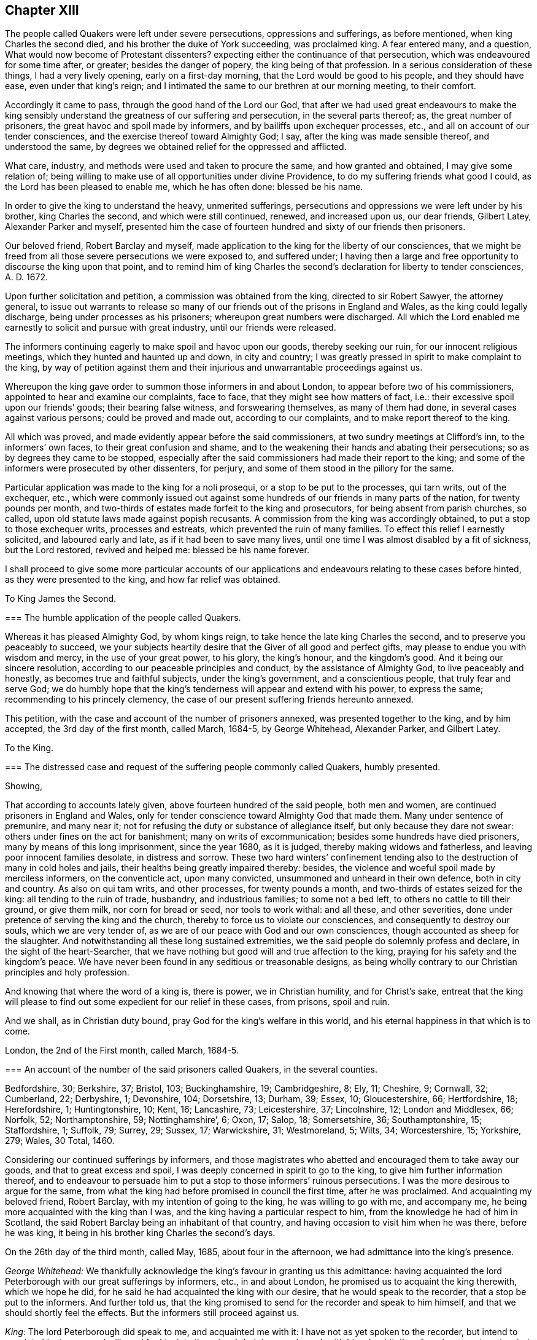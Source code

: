 == Chapter XIII

The people called Quakers were left under severe persecutions,
oppressions and sufferings, as before mentioned, when king Charles the second died,
and his brother the duke of York succeeding, was proclaimed king.
A fear entered many, and a question, What would now become of Protestant dissenters?
expecting either the continuance of that persecution,
which was endeavoured for some time after, or greater; besides the danger of popery,
the king being of that profession.
In a serious consideration of these things, I had a very lively opening,
early on a first-day morning, that the Lord would be good to his people,
and they should have ease, even under that king`'s reign;
and I intimated the same to our brethren at our morning meeting, to their comfort.

Accordingly it came to pass, through the good hand of the Lord our God,
that after we had used great endeavours to make the king sensibly
understand the greatness of our suffering and persecution,
in the several parts thereof; as, the great number of prisoners,
the great havoc and spoil made by informers, and by bailiffs upon exchequer processes,
etc., and all on account of our tender consciences,
and the exercise thereof toward Almighty God; I say,
after the king was made sensible thereof, and understood the same,
by degrees we obtained relief for the oppressed and afflicted.

What care, industry, and methods were used and taken to procure the same,
and how granted and obtained, I may give some relation of;
being willing to make use of all opportunities under divine Providence,
to do my suffering friends what good I could, as the Lord has been pleased to enable me,
which he has often done: blessed be his name.

In order to give the king to understand the heavy, unmerited sufferings,
persecutions and oppressions we were left under by his brother, king Charles the second,
and which were still continued, renewed, and increased upon us, our dear friends,
Gilbert Latey, Alexander Parker and myself,
presented him the case of fourteen hundred and sixty of our friends then prisoners.

Our beloved friend, Robert Barclay and myself,
made application to the king for the liberty of our consciences,
that we might be freed from all those severe persecutions we were exposed to,
and suffered under;
I having then a large and free opportunity to discourse the king upon that point,
and to remind him of king Charles the second`'s declaration for liberty to tender consciences,
A+++.+++ D. 1672.

Upon further solicitation and petition, a commission was obtained from the king,
directed to sir Robert Sawyer, the attorney general,
to issue out warrants to release so many of our friends
out of the prisons in England and Wales,
as the king could legally discharge, being under processes as his prisoners;
whereupon great numbers were discharged.
All which the Lord enabled me earnestly to solicit and pursue with great industry,
until our friends were released.

The informers continuing eagerly to make spoil and havoc upon our goods,
thereby seeking our ruin, for our innocent religious meetings,
which they hunted and haunted up and down, in city and country;
I was greatly pressed in spirit to make complaint to the king,
by way of petition against them and their injurious
and unwarrantable proceedings against us.

Whereupon the king gave order to summon those informers in and about London,
to appear before two of his commissioners, appointed to hear and examine our complaints,
face to face, that they might see how matters of fact, i.e.:
their excessive spoil upon our friends`' goods; their bearing false witness,
and forswearing themselves, as many of them had done,
in several cases against various persons; could be proved and made out,
according to our complaints, and to make report thereof to the king.

All which was proved, and made evidently appear before the said commissioners,
at two sundry meetings at Clifford`'s inn, to the informers`' own faces,
to their great confusion and shame,
and to the weakening their hands and abating their persecutions;
so as by degrees they came to be stopped,
especially after the said commissioners had made their report to the king;
and some of the informers were prosecuted by other dissenters, for perjury,
and some of them stood in the pillory for the same.

Particular application was made to the king for a noli prosequi,
or a stop to be put to the processes, qui tarn writs, out of the exchequer, etc.,
which were commonly issued out against some hundreds
of our friends in many parts of the nation,
for twenty pounds per month,
and two-thirds of estates made forfeit to the king and prosecutors,
for being absent from parish churches, so called,
upon old statute laws made against popish recusants.
A commission from the king was accordingly obtained,
to put a stop to those exchequer writs, processes and estreats,
which prevented the ruin of many families.
To effect this relief I earnestly solicited, and laboured early and late,
as if it had been to save many lives,
until one time I was almost disabled by a fit of sickness, but the Lord restored,
revived and helped me: blessed be his name forever.

I shall proceed to give some more particular accounts of our applications
and endeavours relating to these cases before hinted,
as they were presented to the king, and how far relief was obtained.

[.embedded-content-document.address]
--

[.letter-heading]
To King James the Second.

[.blurb]
=== The humble application of the people called Quakers.

Whereas it has pleased Almighty God, by whom kings reign,
to take hence the late king Charles the second, and to preserve you peaceably to succeed,
we your subjects heartily desire that the Giver of all good and perfect gifts,
may please to endue you with wisdom and mercy, in the use of your great power,
to his glory, the king`'s honour, and the kingdom`'s good.
And it being our sincere resolution, according to our peaceable principles and conduct,
by the assistance of Almighty God, to live peaceably and honestly,
as becomes true and faithful subjects, under the king`'s government,
and a conscientious people, that truly fear and serve God;
we do humbly hope that the king`'s tenderness will appear and extend with his power,
to express the same; recommending to his princely clemency,
the case of our present suffering friends hereunto annexed.

--

This petition, with the case and account of the number of prisoners annexed,
was presented together to the king, and by him accepted, the 3rd day of the first month,
called March, 1684-5, by George Whitehead, Alexander Parker, and Gilbert Latey.

[.embedded-content-document.address]
--

[.letter-heading]
To the King.

[.blurb]
=== The distressed case and request of the suffering people commonly called Quakers, humbly presented.

[.salutation]
Showing,

That according to accounts lately given, above fourteen hundred of the said people,
both men and women, are continued prisoners in England and Wales,
only for tender conscience toward Almighty God that made them.
Many under sentence of premunire, and many near it;
not for refusing the duty or substance of allegiance itself,
but only because they dare not swear: others under fines on the act for banishment;
many on writs of excommunication; besides some hundreds have died prisoners,
many by means of this long imprisonment, since the year 1680, as it is judged,
thereby making widows and fatherless, and leaving poor innocent families desolate,
in distress and sorrow.
These two hard winters`' confinement tending also
to the destruction of many in cold holes and jails,
their healths being greatly impaired thereby: besides,
the violence and woeful spoil made by merciless informers, on the conventicle act,
upon many convicted, unsummoned and unheard in their own defence,
both in city and country.
As also on qui tam writs, and other processes, for twenty pounds a month,
and two-thirds of estates seized for the king: all tending to the ruin of trade,
husbandry, and industrious families; to some not a bed left,
to others no cattle to till their ground, or give them milk, nor corn for bread or seed,
nor tools to work withal: and all these, and other severities,
done under pretence of serving the king and the church,
thereby to force us to violate our consciences, and consequently to destroy our souls,
which we are very tender of, as we are of our peace with God and our own consciences,
though accounted as sheep for the slaughter.
And notwithstanding all these long sustained extremities,
we the said people do solemnly profess and declare, in the sight of the heart-Searcher,
that we have nothing but good will and true affection to the king,
praying for his safety and the kingdom`'s peace.
We have never been found in any seditious or treasonable designs,
as being wholly contrary to our Christian principles and holy profession.

And knowing that where the word of a king is, there is power, we in Christian humility,
and for Christ`'s sake,
entreat that the king will please to find out some
expedient for our relief in these cases,
from prisons, spoil and ruin.

And we shall, as in Christian duty bound, pray God for the king`'s welfare in this world,
and his eternal happiness in that which is to come.

[.signed-section-context-close]
London, the 2nd of the First month, called March, 1684-5.

[.postscript]
====

[.blurb]
=== An account of the number of the said prisoners called Quakers, in the several counties.

Bedfordshire, 30; Berkshire, 37; Bristol, 103; Buckinghamshire, 19; Cambridgeshire, 8;
Ely, 11; Cheshire, 9; Cornwall, 32; Cumberland, 22; Derbyshire, 1; Devonshire, 104;
Dorsetshire, 13; Durham, 39; Essex, 10; Gloucestershire, 66; Hertfordshire, 18;
Herefordshire, 1; Huntingtonshire, 10; Kent, 16; Lancashire, 73; Leicestershire, 37;
Lincolnshire, 12; London and Middlesex, 66; Norfolk, 52; Northamptonshire, 59;
Nottinghamshire`', 6; Oxon, 17; Salop, 18; Somersetshire, 36; Southamptonshire, 15;
Staffordshire, 1; Suffolk, 79; Surrey, 29; Sussex, 17; Warwickshire, 31; Westmoreland, 5;
Wilts, 34; Worcestershire, 15; Yorkshire, 279; Wales, 30 Total, 1460.

====

--

Considering our continued sufferings by informers,
and those magistrates who abetted and encouraged them to take away our goods,
and that to great excess and spoil, I was deeply concerned in spirit to go to the king,
to give him further information thereof,
and to endeavour to persuade him to put a stop to those informers`' ruinous persecutions.
I was the more desirous to argue for the same,
from what the king had before promised in council the first time,
after he was proclaimed.
And acquainting my beloved friend, Robert Barclay,
with my intention of going to the king, he was willing to go with me, and accompany me,
he being more acquainted with the king than I was,
and the king having a particular respect to him,
from the knowledge he had of him in Scotland,
the said Robert Barclay being an inhabitant of that country,
and having occasion to visit him when he was there, before he was king,
it being in his brother king Charles the second`'s days.

On the 26th day of the third month, called May, 1685, about four in the afternoon,
we had admittance into the king`'s presence.

[.discourse-part]
_George Whitehead:_
We thankfully acknowledge the king`'s favour in granting us this admittance:
having acquainted the lord Peterborough with our great sufferings by informers, etc.,
in and about London, he promised us to acquaint the king therewith, which we hope he did,
for he said he had acquainted the king with our desire,
that he would speak to the recorder, that a stop be put to the informers.
And further told us,
that the king promised to send for the recorder and speak to him himself,
and that we should shortly feel the effects.
But the informers still proceed against us.

[.discourse-part]
_King:_ The lord Peterborough did speak to me, and acquainted me with it:
I have not as yet spoken to the recorder, but intend to speak to him tomorrow;
I will send for him into the prince`'s lodgings, and speak with him about it:
therefore do you put me in mind of it when I go into the House of Lords tomorrow.

[.discourse-part]
_George Whitehead:_ If the king please to speak to him and the lord mayor,
that a stop may be put to these informers,
that they may not go on to ruin families as they do,
we doubt not but it would be effectual, with the king`'s leave and favour,
I have something more to propose.

[.discourse-part]
_King:_ You may.

[.discourse-part]
_George Whitehead:_ It is about the king`'s late promise, which has two parts in it,
namely, that which concerns the defence of the church,
and that which concerns the king`'s endeavouring to follow
the example of his deceased brother the late king,
most especially in that of his great clemency and tenderness to his people.
This being the first and principal part of the promise,
the church takes hold of that part which concerns its defence.
We take hold of that part which concerns the king`'s endeavours
to follow the example of his brother the late king,
most especially in his great clemency and tenderness to his people,
and these may very well consist; which if the king please to give me leave, I shall,
under favour, remind him of some acts of clemency, which his deceased brother,
the late king, showed towards us.

[.discourse-part]
_King:_ Leave granted to go on.

[.discourse-part]
_George Whitehead:_ The late king, after his coronation,
gave out his proclamation of grace,
to release our friends out of the jails throughout England,
upon which many hundreds were released.

And in the year 1672, the late king gave out his declaration of indulgence,
for the liberty of tender consciences, and his letters Patent, or pardon,
under the great seal, to release our friends out of prisons.
Whereupon we had liberty for some years.

[.discourse-part]
_King:_ I intended a general coronation pardon,
but the reason why it was deferred until the meeting of the Parliament, was,
because some persons who are obnoxious, by being in the late plot,
would thereby have been pardoned, and so might have come to sit in Parliament,
which would not have been safe.
But I intend that your friends shall be discharged out of prison.
And for the declaration you speak of in `'72,
I was the cause of drawing up that declaration,
and I never gave my consent to the making of it void:
it was the Presbyterians who caused it to be made void, or cancelled, in Parliament, etc.

[.discourse-part]
_George Whitehead:_ They were our adversaries to be sure, that caused it to be made void.
The king may defend the church of England, and yet grant indulgence,
which may very well stand together, so as liberty to tender consciences may be allowed,
with such moderate defence of the church as may not destroy conscientious dissenters.

[.discourse-part]
_King:_ I am of that mind that they may consist.

[.discourse-part]
_George Whitehead:_ There is a plain instance in the said declaration,
the late king grants indulgence and liberty to tender consciences;
and yet engages to preserve the church of England in doctrine and discipline;
and if the king please, I will leave him the said declaration of indulgence,
for the sake of that passage, to remind it; for I have it.

[.discourse-part]
_King:_ You need not leave it, for I have it without book.

[.discourse-part]
_George Whitehead:_ The imprisonments, as also the great spoil made by informers,
are still very hard upon many in and about London, and other parts;
five warrants at once have been executed upon one person, amounting to fifty pounds,
being ten pounds a warrant: we entreat the king to put a stop to these informers,
for many are greatly disabled by them, and about giving over their trades and shops;
although we are as willing to pay our taxes and civil
duties to the king as any other people.
And by the close imprisonment of many, even here in London, in Newgate jail,
some of our friends have been so suffocated,
that they have been taken out sick of a malignant fever, and in a few days died.

[.discourse-part]
_King:_ I intend your friends shall be released out of prison;
and I will consider of a way how to stop the informers;
but they having a part of the fines,
I must consider which way I may best take to stop them, and ease you.
+++[+++or to the very same effect.]

[.discourse-part]
_George Whitehead:_ We have just exceptions against the conventicle act itself,
in several clauses.

[.discourse-part]
_Robert Barclay:_ Convicting men behind their backs, is contrary to the law of nations.

[.discourse-part]
_George Whitehead:_ And then the awarding treble costs against the appellant,
in case he is cast in the trial of his appeal, but no costs against the informers,
nor any provision made, that they shall make any restitution to the party grieved,
in case they be cast or nonsuited in their unjust prosecution: this appears very unequal.
And if the king please to give me leave, under favour,
I will give him one instance of a law somewhat like this against conventicles,
which was made in the reign of king Henry the seventh, for informers, prosecutions, etc.,
which was repealed in the beginning of the reign of king Henry the eighth,
by his first Parliament; yet that was more tolerable than this conventicle act, i. e.,
in the prosecution,
for we do not find that persons were thereupon convicted in their absence;
and provision is made therein for the informers, or prosecutors, if nonsuited,
to make restitution to the party grieved;
but here is no provision in this for their making any restitution.
Therefore this conventicle act is more intolerable than that repealed one,
which is not cited in the new statute book, but only mentioned as repealed;
but it is cited at large in some old ones.
We are inclinable to present an account of our sufferings to the Parliament,
wherein we desire the king`'s favourable concurrence,
and therefore thought fit to acquaint the king first with our intention;
for we are willing and desirous that he should be acquainted
with all public applications we make to the parliament.

[.discourse-part]
_King:_ What is it?

[.discourse-part]
_George Whitehead:_ It is a plain account of our sufferings in matters of fact,
of the same kind with that which we lately gave to the king,
with some reasons offered for the repeal of the conventicle act.

[.discourse-part]
_King:_ Let me see it, and I will give you my opinion concerning it.

[.discourse-part]
_George Whitehead:_ We intend to show it to the king.

[.discourse-part]
_Conclusion._
And we humbly and thankfully acknowledge the king`'s favour,
in admitting us thus far to be heard.

On the 1st day of the fourth month, 1685,
George Whitehead and Gilbert Latey had access to the king,
with the papers of the suffering case of our friends,
having the case fairly transcribed at length, and a summary abstract thereof,
for the king to take which he pleased; which George Whitehead tendered in this wise:
"`We are come to give the king the case of our suffering friends, as we were engaged:
here is the case at large, and the abstract, the king may take which he pleases.`"

[.discourse-part]
_King:_ I will take the abstract.

[.discourse-part]
_George Whitehead:_ When shall we wait the king`'s pleasure to have his sense upon it?

[.discourse-part]
_King:_ You need not wait now.

[.discourse-part]
_George Whitehead:_
We would not willingly miss our opportunity to present it to the Parliament.

[.discourse-part]
_King:_ You may deliver it when you please.

After Robert Barclay and I had been with the king, and discoursed him as before related,
Robert Barclay expressed himself very much satisfied in my discourse with him,
and in the king`'s behaviour towards us, and hearing matters so fully and well as he did:
so that we had still hopes of some relief from the great hardships of imprisonment,
and that a stop would be put to those devouring persecutors, the informers.

[.embedded-content-document.address]
--

[.blurb]
=== To the king and both Houses of Parliament: the suffering condition of the peaceable people called Quakers, only for tender conscience towards Almighty God; humbly presented.

[.salutation]
Showing,

That of late above one thousand five hundred of the said people, both men and women,
having been detained prisoners in England, and part of them in Wales,
some of which being since discharged by the judges, and others freed by death,
through their long and tedious imprisonment, there are now remaining,
according to late accounts, about one thousand, three hundred, and eighty three;
above two hundred of them women.
Many under sentence of premunire, both men and women,
and more than three hundred near it; not for denying the duty,
or refusing the substance of allegiance itself, but only because they dare not swear:
many on writs of excommunication, and fines for the king,
and upon the act for banishment.
Besides above three hundred and twenty have died in prison,
and prisoners since the year 1660; nearly one hundred whereof,
by means of this long imprisonment, as it is judged,
since the account delivered to the late king and Parliament, in 1680,
thereby making widows and fatherless, and leaving them in distress and sorrow:
the two last hard winters`' restraint,
and the close confinement of great numbers in various jails,
unavoidably tending towards their destruction,
their healths being evidently impaired thereby.

And here in London,
the jail of Newgate has been from time to time crowded within these two years,
sometimes near twenty in one room, to the prejudice of their health; and several poor,
innocent tradesmen, of late, have been so suffocated by the closeness of the prison,
that they have been taken out sick of a malignant fever, and died in a few days after.

Besides these long continued and destructive hardships upon the persons of men and women,
as aforesaid, great violence, outrageous distresses, and woful havoc and spoil have been,
and still are, frequently made upon our goods and estates,
both in and about this city of London, and other parts of this nation,
by a company of idle, extravagant, and merciless informers,
and their prosecutions upon the conventicle act,
many being convicted and fined unsummoned and unheard in their own defence.
As also on qui tarn writs, at the suit of informers,
who prosecute for one-third part for themselves, and on other processes,
for twenty pounds a month, and two-thirds of estates seized for the king:
all tending to the ruin of trade, husbandry and farmers,
and the impoverishing of many industrious families, without compassion shown to widows,
fatherless, or desolate.
To some not a bed left to rest upon; to others, no cattle to till their ground,
nor corn for bread or seed, nor tools to work with:
the said informers and sheriff`'s bailiffs,
in some places being outrageous and excessive in their distresses and seizures,
breaking into houses and making great waste and spoil.
And all these and other severities done against us by them,
under pretence of serving the king and the church, thereby to force us to a conformity,
without inward conviction or satisfaction of our tender consciences,
wherein our peace with God is concerned, of which we are very tender.

The statutes on which we, the said people suffer imprisonment, distress and spoil,
are as follows; The 5th of Eliz.
chap.
33, de excommunicato capiendo.

The 23rd of Eliz, chap.
1, for twenty pounds per month.

The 29th of Eliz.
chap.
6, for continuation.

The 35th of Eliz, chap.
1, for abjuring the realm, on pain of death.

The 1st of Eliz.
chap.
2, for twelve pence a Sunday.

The 3rd of king James I. chap.
4, for premunire, imprisonment during life, and estates confiscated.

The 13th and 14th of king Charles II. against Quakers, etc., transportation.

The 22nd of king Charles II. chap.
1, against seditious conventicles.

The 17th of king Charles II. chap.
2, against nonconformists.

The 27th of Henry VIII.
chap.
20, some few suffer thereupon.

Upon indictments at common law,
pretended and framed against our peaceable religious assemblies, for riots, routs,
breach of the peace, etc., on which many, both men and women, are fined,
imprisoned and detained for non-payment, some till death.
Instance, the city of Bristol,
where a great number have been these many years straitly confined and crowded in jail,
mostly above one hundred on such pretence, about seventy of them women, many aged.
And in the city of Norwich, in the years 1682, and 83, about seventy were kept in hold,
forty five whereof in holes and dungeons for many weeks together,
and great hardships have been and are in other places.
So that our peaceable meetings are sometimes fined on the conventicle act,
as for a religious exercise, and other times at common law, as riotous, routous, etc.,
when nothing of that nature could ever be proved against them,
there being nothing of violence or injury, either done, threatened,
or intended against the person, or property of any other whatsoever.

The during and tedious imprisonments are chiefly on the writs de excommunicato capiendo,
upon the judgment of premunire, and upon fines, said to be for the king.

The great spoil and excessive distresses and seizures,
are chiefly upon the conventicle act, and for twenty pounds a month,
two-thirds of estates, and on qui tam writs.
In some counties,
many have suffered by seizures and distresses above eight years last past,
and writs lately issued out for further seizures in several counties,
for twenty pounds a month, amounting to the value of many thousands of pounds,
sometimes seizing for eleven months at once, and making sale of all goods and chattels,
within doors and without, both of household goods, beds, shop goods, moveables, cattle,
etc., and prosecution hereupon still continued, and in some counties much increased.
So that several, who have long employed some hundreds of poor families in manufacture,
and paid considerable taxes to the king, are greatly disabled from both,
by these writs and seizures, as well as by long imprisonments.
So many Sergemakers of Plymouth, as kept above five hundred poor people at work,
were disabled by imprisonment: many in the county of Suffolk, under a long imprisonment,
were sentenced to a premunire,
one whereof employed at least two hundred poor people in the woollen manufacture,
when at liberty.
Omitting other instances, that we may not seem too tedious,
these may evince how destructive such severities are to tirade and industry,
and ruinous to many poor families.

On the conventicle act, within these two years past,
many in and about this city of London, have been extremely oppressed,
impaired and spoiled in their estates and trades,
upon numerous convictions and warrants made against them in their absence,
upon the credit of informations sworn by concealed informers,
many of them impudent women,
who swear for their profit in part of the fines and seizures,
their husbands being prisoners for debt through their extravagancies.
The warrants were commonly made to break open and enter houses,
which is done with rigour and great spoil, not sparing widows, fatherless,
or poor families, who are sustained by their daily care and industry,
nor leaving them a bed to rest upon:
the fines upon one justice`'s warrants amounting to many hundreds of pounds;
frequently ten pounds a warrant,
and two warrants at once for twenty pounds executed upon one person,
and three warrants at once from another justice, for sixty pounds upon another person,
and all his goods carried away in about ten cart-loads;
and five warrants at once for fifty pounds upon another,
besides what we have suffered by others in the like kind.
And in this destructive course the informers have encouragement,
and are allowed still to go on,
to the ruining many families in their trades and livelihoods;
some being so discouraged and disabled,
that they are forced to give over their shops and trades.

These informers being accepted for credible witnesses,
yet parties swearing for their own profit and gain,
in the absence of the persons prosecuted, we think is very hard, and an undue proceeding,
not consistent with common law or justice.

As also convicting and fining us upon their depositions,
unsummoned and unheard in our own defence, and so keeping us ignorant of our accusers,
unless upon traverse of our appeals.
This procedure appears contrary to the law of God, common justice and equity,
and to the law and justice of the ancient Romans, and of nations.

And although it has been openly manifested, upon trial of appeals,
at several quarter sessions, both for Middlesex and London, and other places,
that the depositions of many informers have been false in fact,
yet the great trouble and charge in the traverse of appeals,
and the great encouragement informers have from him who grants the most warrants,
has been a discouragement to many from seeking such difficult remedy,
considering also the treble costs against the appellant, in case he succeeds not,
or is not acquitted upon trial.
Whereas neither costs nor restitution is awarded
or given against the informers for unjust prosecution.
Some also have refused to grant appeals,
and others denied copies of warrants to prevent appeals;
and whether this be equal or just, pray consider, you that are wise and judicious men;
and whether it be for the king`'s honour, and the people`'s interest, that idle, drunken,
extravagant informers,
should either be encouraged or allowed to go on thus to ruin trade,
husbandry and families, or to command and threaten justices of peace,
with the forfeiture of a hundred pounds,
if they do not make convictions and issue out warrants,
upon their bare informations and uncertain depositions,
frequently in the absence of the accused.

Lastly, one-third part of the fines being assigned to the king, he can only remit that,
but the informers and poor being assigned two-third parts,
seems not to allow him to remit them,
how much cause soever may appear to him to extend his favour in that case.
Is not this against the king`'s prerogative, to restrain his sovereign clemency?
And how far it reflects upon the government, and is scandalous thereto, for beggarly,
rude informers, some of them confident women, not only to command,
threaten and disquiet justices, peace officers, etc., but to destroy the king`'s honest,
industrious, and peaceable subjects, in their properties and estates,
is worthy of your serious considerations?
And whether the said conventicle act ought not therefore justly to be repealed?
A noted instance of the like case, we have concerning the statute of the 11th Henry VII,
chap.
3, for determining certain offences and contempts, only upon informers`' prosecutions,
being repealed in the first year of king Henry VIII.
chap.
6, though that, in some respects, was more tolerable than this.

Be pleased to make our case your own, and do to us as you would be done unto;
as you would not be oppressed or destroyed in your persons or estates,
nor have your properties invaded, and posterities ruined,
for serving and worshipping Almighty God, that made all mankind,
according to your persuasions and consciences, but would enjoy the liberty thereof.
We entreat you to allow the same liberty to tender consciences,
that live peaceably under the government, as you would enjoy yourselves;
and to disannul the said conventicle act, and to stop these devouring informers,
and also take away all sanguinary laws, corporal and pecuniary punishments,
merely on the score of religion and conscience,
and let not the ruin and cry of the widow,
fatherless and innocent families lie upon this nation, nor at your door,
who have not only a great trust reposed in you for
the prosperity and good of the whole nation,
but also do profess Christianity, and the tender religion of our Lord Jesus Christ.

And notwithstanding all these long sustained extremities, we the said suffering people,
do solemnly profess and declare in the sight of the all-seeing God,
who is the searcher of hearts,
that as we have never been found in any seditious or treasonable designs,
they being wholly contrary to our Christian principle and profession,
so we have nothing but good will and true Christian affection to the king and government,
sincerely desiring his and your safety, prosperity and concurrence in mercy and truth,
for the good of the whole kingdom.

Having thus given you in short, the general state of our suffering case,
in matter of fact, without personal reflection, we, in Christian humility,
and for Christ`'s sake,
entreat that you will tenderly and charitably consider of the premises,
and find out some effectual expedient or way for our relief from prisons, spoil and ruin.

--

After the king was given fully to understand our hardships,
through the great persecutions and sufferings, which many of our innocent,
conscientious friends had long undergone, both in their persons and estates;
various applications having been made to him for relief from the same;
he was pleased to grant a comprehensive warrant or commission,
to the then attorney general, sir Robert Sawyer, in our suffering friends`' behalf,
including the several sorts of processes, convictions, and judgments,
which many then suffered under, even by laws never intended against us,
especially by those made and designed against popish recusants.
These were often perverted by persecutors,
and they many times exceeded the severity of those laws in their mal-administrations,
executions, and outrageous distresses, havoc, and spoil of goods, as also close,
unmerciful confinements of men and women`'s persons.
Many of the forfeitures, fines and confiscations were made forfeit to the king,
and imprisonment during his pleasure;
and many suffering by such old laws as were made against popish recusants,
in the reigns of queen Elizabeth, and king James the first;
and this affecting king James the second, being a Papist,
he might the more easily conclude it in his power, and the prerogative of the crown,
to pardon and relieve dissenting Protestants from their extreme oppressions.

[.offset]
A copy of the aforesaid warrant and commission follows:

[.embedded-content-document.legal]
--

[.signed-section-context-open]
James R.

Whereas we are given to understand, that several of our subjects,
commonly called Quakers, in the schedules hereunto annexed, are either convicted,
or upon process in order to their conviction of premunire for not swearing,
or indicted or presented for not coming to church, or convicted for the same,
and several of them have been returned into our exchequer,
and in charge for twenty pounds per mensem,
according to the statutes in that case provided,
and some of them lie in prison upon writs de excommunicato capiendo,
and other processes for the causes aforesaid,
and we being willing that our said subjects, and other our subjects,
commonly called Quakers, who are, or have been prosecuted, indicted, convicted,
or imprisoned for any of the causes aforesaid,
should receive the full benefit of our general pardon,
which we have been pleased to grant to our loving subjects, by our royal proclamation,
with all possible ease to them, our will and pleasure is, and we do hereby authorize,
will, and require you to cause such of our subjects commonly called Quakers,
who are in prison for any of the causes aforesaid,
to be forthwith discharged out of prison, and forthwith to stop and discharge,
or cause to be discharged, by giving your consent on our behalf, all fines, forfeitures,
or sums of money, charged upon any of our subjects, commonly called Quakers,
for not coming to church; or set upon them any process for the same;
as also all processes, indictments, presentments, and convictions,
for any of the said causes, by entering noli prosequi, or otherwise,
as you shall judge necessary for rendering that our pardon
most effectual and beneficial for our said subjects;
and for your so doing, this shall be your warrant.

Given at our court at Whitehall, the 15th day of March, 1685-6,
in the second year of our reign.
To our trusty and well beloved, our attorney general: by his majesty`'s command.

[.signed-section-signature]
Sunderland, P.

--

When this warrant was granted and delivered to us, the attorney general,
sir Robert Sawyer, was not in London, but nearly forty miles from there,
at his country house at Highcleare in Hampshire;
and friends in London being very desirous that our friends in the
several prisons in the cities and counties throughout England,
might forthwith be released;
it was concluded that two or three of us should take
a journey to the said attorney general,
and deliver him the aforesaid warrant from the king;
and obtain a warrant or liberate thereupon,
to discharge and release our friends in and about London.

John Edge,
Rowland Vaughan and myself were desired forthwith to undertake
the journey to the attorney general for that service.
At which time I was but weakly in body, and so much indisposed as to my health,
having laboured and attended much at court for our friends`' ease and relief,
that I thought myself very unfit for that journey, for I then kept my chamber.
Howbeit, they not being willing to go without me,
having been mostly concerned in solicitation to obtain
the said warrant from the king to the attorney general,
I was in the greater strait,
and after a short consideration was persuaded and concluded to go with them,
if possibly I might be enabled to perform the journey.

We were part of two days and the morning following,
before we reached the attorney general`'s, who civilly received and entertained us,
when we had produced the king`'s commission to him;
and we quickly persuaded him to give instructions to our then companion, Rowland Vaughan,
to draw up a warrant to release our friends, who then were prisoners in London,
And according to his instructions Rowland drew up several
warrants to discharge our friends out of prison,
which the attorney general signed that day;
to get which done he would have us stay dinner,
as it was near the fourth hour before we could get all done and signed, to come away.
It was within night before we got to Theal, about four miles beyond Reading,
where we stayed at an inn, and the next day came to Brentford;
before which time I was recovered,
and was so well that I could travel much better than when I left London;
wherein I thankfully observed the merciful providence of God,
in affording me health and ability beyond expectation.

In a short time the attorney general returned to London, to his office in the temple,
where I attended him, with Gilbert Latey sometimes, to sign the rest of the warrants;
which according to his direction, Rowland Vaughan had prepared,
to discharge the rest of our friends out of prisons throughout England,
so far as he had power given him by the commission aforesaid,
which took up considerable time to see effected.
The prisoners by degrees were released,
although we had something to do to obtain the warrants for release in some places,
especially at Bristol, because of the fees demanded.
The town clerk detained our friends there in prison, for non-payment of his demands,
which occasioned our complaint against him to the king;
and I debating the matter with him before the attorney general,
he was persuaded to submit the matter to our friends`' courtesy and freedom,
and was desirous I should let him have the attorney general`'s
warrant to discharge our friends when he returned to Bristol;
and accordingly I entrusted him with it,
whereupon he got them released out of prison there.

We were greatly concerned to importune the king to put a stop to the ruinous prosecutions
and persecutions of the mercenary and merciless informers in London and Middlesex,
and presented several petitions and complaints against them to him;
the Lord having laid a weighty concern upon me, and enabled me by his power,
in faith and zeal for his truth and suffering people, to pursue them,
in order to discover their deceits and wickedness,
their unlawful and unjust proceeding against us, to the government,
for a due examination and proof thereof; which at last was obtained,
pursuant to our petitions and complaints.

I also wrote a short request to the king,
to appoint commissioners to hear us and the informers face to face,
that we might have a fair opportunity to prove the
matters of fact complained of against them,
to their faces.
The king granted my request, and gave commission accordingly,
which was delivered me by the secretary freely, without fees.
And I, with some others, prosecuted the same effectually against the informers.

We were constrained to repeat our complaints by way of petition to the king,
because those persecuting informers,
even after the king had expressed some clemency and compassion towards us,
and averseness to persecution, would take no notice thereof for some time,
but contrary thereto, confronting the king`'s favour,
would renew their unjust and ruinous prosecutions frequently against us;
until they met with open detection and reprehension before the king`'s commissioners,
for their great injustice, false swearing, clandestine convictions,
excessive and outrageous distresses and havoc which they made and
caused to be made upon the goods and estates of our friends,
tending wholly to disable and ruin them,
and all this occasioned only for their tender consciences towards Almighty God,
in sincerely serving and worshipping him, to whom only we are accountable for the same.

Upon the said request to the king,
to appoint commissioners to hear us and the informers face to face,
he gave commission to two persons,
whom he nominated to hear us and make report of the case to him.
The commissioners were R. Graham and P. Burton, esquires,
to whom we delivered the king`'s commission;
and they authorized me to give out summonses to those
informers whom we had complained against,
as also to those friends who were persecuted and injured by them.
I had liberty to summon whom and as many as I thought fit,
both of those informers and of our friends in and about London and the county of Middlesex,
to appear before the said commissioners at Clifford`'s inn, the 4th of June, so called,
1686.

Having beforehand collected,
and fairly stated the particular cases of above fifty of our friends,
sufferers by the informers`' unjust prosecutions and false informations,
I sent out summonses for them to appear before the said commissioners,
on the day and at the place appointed,
and to bring their witnesses who could detect the informers of their swearing falsely, etc.
And likewise we gave timely notice by summons, to many of the informers,
who were chiefly concerned.

When we were at Clifford`'s inn the day appointed,
we met a great company of informers without door,
who seeing a large number of our friends, the informers were in a great rage,
and some of them cried out, Here comes all the devils in hell; and seeing me, they said,
And there comes the old devil of all.

Jeffery Nightingale and Peter Lugg, esquires, justices of peace, came also,
against whom the informers were offended,
and some of them had entered actions against the first,
because they had refused to grant warrants against some of our friends,
or to convict them in their absence.

Being called before the commissioners into a large upper room,
to manage and prove against the informers, our complaints and charges,
which were comprehended in our petition to the king;
and having in readiness the cases fairly and distinctly
written in above twelve broad sides of sheets;
I began first with those cases wherein the informers had sworn falsely in fact,
producing each friend`'s case in order, and each one was called upon,
and the particular informer, or informers therein charged,
called in to hear his and their charge, and proof made against him and them;
which was effectually done, and made obvious against many of them,
to their great confusion and shame, to be so proved false witnesses and false swearers,
against our friends, in plain matters of fact;
as their informing upon oath against several of our friends,
for being at such and such meetings, which they were not at;
and also for having meetings at Certain places and houses, where there were no meetings;
and sometimes swearing upon trust from one another`'s false and presumptuous information.
The women informers were desperate in their swearing,
and making oath against our friends, as well as the men, who were the grand informers.

The several cases of swearing falsely in fact,
could not well be contained in six broad sides.
I showed the commissioners one case after another,
in order for a thorough consideration and examination of each,
and produced plain demonstration and positive proof of each article as we went along,
not only by the sufferers themselves, but also by various credible witnesses present,
how grossly and abominably those informers had forsworn themselves,
and borne false witness in several cases.
The king`'s commissioners, and the said justices present,
were made apparently sensible thereof, and could not otherwise be,
when they saw those informers so confounded and put to a nonplus,
that they could not defend themselves.

One thing by the way was somewhat remarkable; that when their captain, John Hilton,
was called to come in, to answer for himself before the commissioners,
his companions would not allow him to come in before them; for they said,
he was in drink, and not in a fit condition.
He was several times called for; at last he told the messenger that went out for him,
that he cared not for the king`'s commissioners; which answer of his was told them;
and they understanding what disorder he was in, passed by his incivility.
How little regard or honour he showed to the king;
yet such drunken informers esteemed themselves eminent
servants to the king and the church in those days.

Secondly; Breaking open doors of houses and shops with force and violence,
by informers and constables,
to make distress upon our household and shop goods to great excess;
for sometimes they carried away by cart loads.
Thus was I served as well as many others, who had their doors broken open,
and goods taken away to great excess and spoil,
so that the cry of these oppressions was loud among our neighbours,
and we are sure the cry thereof entered into the ears of the Lord of Sabaoth,
and he did plead our innocent cause.

We gave to the said commissioners, the first day of our meeting,
so many instances and proofs against the informers`' abuses, false swearing,
violence and spoil, that they seemed almost weary with hearing them that day,
matters of fact being evidently proved against the informers to their faces,
and to their great shame and confusion.
The season also was hot, and the room pretty much thronged;
which made the time of so many cases and discoveries, the more wearisome to them,
although on the first day of our meeting we did not go through scarcely the fourth
part of the cases and charges which we had to produce before them.
The commissioners appointed another day of meeting, which was the 14th of the same month,
called June, at which time we met again, and many of the informers aforesaid,
who appeared as they were called, one after another.
Thomas Hilton brought a lawyer with them in his gown, to plead their cause and help them;
but when he attempted, he could not vindicate their unjust and barbarous proceedings,
their forswearing themselves, convicting persons in their absence,
breaking open houses to seize and take away our goods, etc.
For these unwarrantable proceedings he had no colour of law to plead;
though he would at first have excused the informers a little faintly.
I showed him out of the conventicle act, how they had exceeded the severity thereof,
and how mistaken he was in his allegation for them;
so that he was quickly silenced before the commissioners and his clients the informers.

At the second meeting we got not through half of our complaints
and charges against those persecuting informers.
The commissioners then thought they had enough of them for their discovery,
and to ground their report upon to the king: and the informers to be sure,
had enough to their shame and confusion.

In the close of that our last meeting,
I made this proposal for the commissioners`' consideration:
that seeing it was evidently proved before them,
how frequently the informers had forsworn themselves in plain matters of fact,
and made such spoil upon the king`'s peaceable subjects,
they would consider whether they ought not to be discouraged and stopped
from any further proceeding in their prosecutions against us,
that they might not be reputed to be the king`'s servants therein,
as they would be esteemed, while seeking the ruin of his subjects, by swearing falsely,
etc. or to this effect.

To which proposal the commissioners made little answer;
but they conceived it was not within their commission
to give their opinion or judgment in that case;
yet one of them said, that in point of prudence he thought it safest for them to desist.

The guilty informers being clearly detected, and their falsehoods exposed,
they were in a great rage against me,
especially for proposing to have them discouraged and stopped
from any further prosecution against us.
They were so bitterly enraged against me, railing, and threatening,
that friends somewhat feared they would endeavour to do me a mischief.
I told them, I feared them not, nor what they could do,
for I was bound in conscience to make them manifest to the government;
they should not deter me by their threats;
for I dared and could appear before the highest in authority against them;
which I questioned whether they dared do, to vindicate themselves.

I can truly say, I was greatly assisted and strengthened by the Lord`'s power,
in true faith and zeal, to clear my conscience in those concerns,
against that persecuting spirit, and the destroying work thereof,
I bless the worthy name of the Lord our God, who strengthened and sustained me,
in that and many other exercises and services, for his blessed truth and people`'s sake.

I may not omit an exercise that befell some of us,
between the two meetings we had before the king`'s commissioners at Clifford`'s inn,
before mentioned, the 4th and 14th of June, so called, 1686,
in the following case of John Dew, William Ingram, John Vaughton and George Whitehead.

Some of the informers having procured a warrant, bearing date the 12th of June, 1686;
the persons abovesaid were apprehended thereupon, on the 13th day of the same month,
at their usual meeting place in Gracechurch street, London, being about to come away,
and no proclamation made for their departing;
and in the said warrant no mention was made of Quakers, but of disloyal, factious,
and seditious sectaries, no ways justly chargeable upon the persons there met,
and apprehended.

We four were taken prisoners, and went with the constable to the lord mayor`'s,
where we waited several hours for his coming from his worship: when he came,
I signified to him,
that we were engaged to appear that week before the
king`'s commissioners at Clifford`'s inn,
who had order to enquire into certain complaints
we had made to the king against the informers,
and showed him one of our summonses to the informers to appear also before them.
And seeing none of them appeared to give evidence against us, according to the warrant,
whereby we were apprehended, I desired we might be dismissed,
especially seeing our habitations were well known,
and we should be ready to appear upon lawful summons.

But this the mayor would not grant, but we must stay till witnesses, i. e., informers,
came to give evidence against us, who he said, would come by and by, but none came;
though under pretence of their coming by and by, we were detained, I think,
till about ten o`'clock that night; at last the mayor came to us and demanded security,
or for us to be bound over by recognizance to appear at the next sessions for the peace,
and in the mean time, to be of good behaviour,
and presently caused the clerk to write the same.
I told him we were willing to promise to appear, if the Lord please,
but not to be bound to good behaviour,
seeing there was no misbehaviour proved against us; for I conceived,
that to require bond for good behaviour, implied some misbehaviour,
which could not be proved against any of us; to which the mayor answered,
"`You are a company of coxcombs; make their court order,`" said he to his clerk.
Howbeit he withdrawing a little space of time,
and the constable and some of his officers seeming unwilling we should be sent to prison,
after some private consultation,
and the said constable refusing to be bound to prosecute us, knowing nothing against us,
the mayor took our words to appear at the next sessions without our bond;
so we were dismissed for that time.

Appearing at the sessions, and our names being called, and none,
either informers or others, coming in against us, upon proclamation made in court,
we were discharged, so that the informers, who caused us to be taken,
were disappointed of their design against us.
They would have been glad to have had us confined to prevent
our appearance the second time at Clifford`'s inn,
before the said commissioners, that we might not further detect their misdemeanours,
irregularities, forgeries, and false swearing, but the Lord our God, who stood by us,
frustrated their evil designs in that case,
so as we had liberty to appear again at Clifford`'s inn,
to make further public discovery of the injustice
and wickedness of those implacable and restless men.
Their ungodly gain, gotten by rapine and spoil upon the king`'s peaceable subjects,
did not prosper; though for a long time they swarmed about in city and country,
they were so extravagant and profuse,
that many of them could not keep out of prison for debt;
and others were made to turn beggars when their informing trade was stopped.
In order whereto,
the Lord was pleased to make our endeavours successful in a short
time after our second appearance at Clifford`'s inn.
At our second meeting we got through but about half of our cases,
having the second part also fairly drawn up.
But no further meeting could we have, to examine the second part of our complaints,
against the informers`' work.
The commissioners thought they had heard enough at the two meetings before,
though I would gladly have met again, having many sufficient witnesses,
to detect the informers`' abuses,
which were particularly and plainly specified in the second part as well as in the first;
and they are worthy to be fully recorded and divulged to posterity,
that it may be understood and seen what wicked courses have been taken by informers,
to ruin honest people, and how such vile persons have been exposed,
to their utter shame and contempt.

Seeing we could not have a third meeting,
I persuaded the commissioners to allow me an hour or two in an afternoon,
to show them the second part of our case, before they drew up their report to the king.
This they granted, and accordingly I read it to them.
After that I went to them again, and desired to see their report,
which they showed me a draught of;
and then I saw it was very deficient and improperly drawn up:
for instead of stating plainly matter of fact,
as it had been proved before them against the informers swearing falsely,
unjust prosecutions, and cruel oppressions, etc., against us;
the commissioners gave their opinions for some easier ways of dealing with us;
as for not going to parish church, twelve pence a Sunday, etc.,
I told them how improper that was for them to report to the king;
it was rather to dictate and prescribe to the king what penalties we should suffer,
whereas their business was to make true report of matter of fact,
which we had complained of, and which was plainly proved and made appear before them,
against the informers`' unjust and injurious proceedings.
One of the commissioners told me how hardly they were put to it, to draw up their report,
being sent to out of London, from some great person or persons of the church,
and requested to do or report nothing that might disable the informers,
they being of so great service to the church,
as I understood his relation of the caution sent them, for I took good notice thereof:
notwithstanding this, I pleaded for justice to`" be done us, in their report to the king,
respecting matter of fact.

Whereupon they were so honest, as to amend their report, and made it more to the purpose:
and then we gave the king some further intimation of our case, in the following letter:

[.embedded-content-document.letter]
--

[.salutation]
May it please the king,

Since the king was graciously pleased to refer our
late petition about the informers`' proceedings,
to the enquiry of two appointed commissioners in Clifford`'s inn, we,
with many of our suffering friends, have, at two sundry times,
clearly proved matter of fact complained of in our said petition,
to the informers`' faces before the said commissioners, to their full satisfaction;
and therefore, many cases were omitted to avoid tediousness,
as is signified and implied in their report;
as their convicting our friends upon oath behind their backs;
their frequent false swearing, upon the bare report from one to another;
their taking compositions or bribes, that is of other people;
besides their breaking open houses, excessive distresses; charge of appeals;
ruining families and trades, etc., not expressed;
their troubling such justices with suits,
as scruple granting warrants against us unsummoned,
as in the case of justice Nightingale and justice Lugg.
And since the discovery as aforesaid,
they have appeared very revengeful against many of us,
causing several to be taken and bound over to sessions, and others to be imprisoned,
as they threatened us at the time of their false swearing, etc.,
was discovered to the commissioners: the two Hiltons and their accomplices,
as also Christopher Smith and John Brown, Arthur Clayton, and other informers,
being most busy and violent against us: since which,
several of the informers have been indicted and convicted of perjury,
at the quarter sessions for London, and for Middlesex, prosecuted by other people.

These, with the said report considered, we hope the king will be graciously pleased,
in his wisdom to put a speedy stop to these informers,
and restrain them and the rest of their confederates from further spoiling of us, etc.

[.signed-section-context-close]
10th of the fifth month, 1686.

[.signed-section-context-close]
Delivered the day following at Windsor, to the king,
per George Whitehead and Gilbert Latey.

--

[.asterism]
'''

[.blurb]
=== Some proposals to the Lord Chancellor about the informers.

Since the king in cabinet, on the 11th of July, 1696,
has been graciously pleased to refer the matters
complained of by the people called Quakers,
in their late petition against the informers,
together with the report made thereupon by two appointed commissioners, namely:
Rd. Graham and Ph. Burton, esquires, to the Lord High Chancellor of England,
in order to correct the irregular proceedings of some justices and the informers,
we the said people do humbly propose as follows:

[.numbered-group]
====

[.numbered]
1+++.+++ That no person charged on the conventicle act, 22 Car.
2, for meeting, be convicted, or warrants issued out for distress,
without being first summoned to appear before the convicting justice,
to answer his accusers or prosecutors face to face, according to the law of God,
and of nations, and the common course of justice.

[.numbered]
2+++.+++ That no persons be admitted to take upon them to be informers or prosecutors,
but such as are credible persons, and responsible in estate,
to make satisfaction to the party grieved, if unduly or unjustly prosecuted.

[.numbered]
3+++.+++ That those informers named in the said report,
made by the king`'s commissioners aforesaid, having committed great abuses,
irregularities and misdemeanours, not only through their unskillfulness in law,
but dishonesty, as by false swearing, and some of them by compositions and bribery, etc.,
be utterly disabled from any further prosecuting henceforward,
together with all their party, servants, or deputy informers, confederates and abettors;
some whereof being already convicted of wilful perjury,
and various others having voluntarily made oath as witnesses,
in the case of the perjured persons, in the court of quarter sessions,
held at Guild-hall, London, the 14th day of July, 1686,
thereby attempting to make good the same information,
wherein their associates were convicted of perjury, as aforesaid.

[.numbered]
4+++.+++ That the intention of the said act, in employing informers,
and providing reward for their encouragement,
being for discovering or finding out conventicles, which supposes them obscure or hidden,
as well as seditious, or tending to insurrection,
this work of informers being altogether useless and groundless,
in reference to the public, known, and constant meetings of the people called Quakers,
which have never tended to sedition or rebellion,
but always have been peaceable and inoffensive towards the king and government;
it is therefore humbly requested, that a stop may be put to the informers`' prosecutions,
with respect to those known public meetings of the said people.

[.numbered]
5+++.+++ That no convicting justice may be admitted to sit judge
or chairman in the traverse or trial of appeals;
seeing the appellant by law appeals from the convicting justice
to the judgment of the other justices of the quarter sessions.

[.numbered]
6+++.+++ That the peace officers, constables, church wardens, or overseers of the poor, etc.,
may not be forced to turn informers, either by any justice of peace,
or court of sessions, before whom any supposed offender,
or person under prosecution is or may be brought.

[.numbered]
7+++.+++ That no justice of the peace may be prosecuted for not gratifying the informers,
or not receiving their informations, he being dissatisfied with them;
either because they are not persons of credit,
or that he does not believe in his conscience that they are credible witnesses;
or for his refusing to grant them warrants,
without summoning the prosecuted parties to answer them face to face.

[.numbered]
8+++.+++ That neither the convicting justices of peace, nor constables, or other officers,
after distress made, be suffered to divide, embezzle,
or detain to themselves the monies levied, or any part thereof, as some have done,
but that the whole sum of money levied, be brought into the sessions,
according to the act; many having suffered by embezzlements,
that they could not have the legal benefit of appeals.

[.numbered]
9+++.+++ None ought to be allowed to prosecute as witnesses, or make oath for profit or gain,
nor be allowed part of the fines for swearing against any persons under prosecution;
that being a snare whereby many have been tempted to forswear themselves,
and have so done in plain matter of fact.

====

